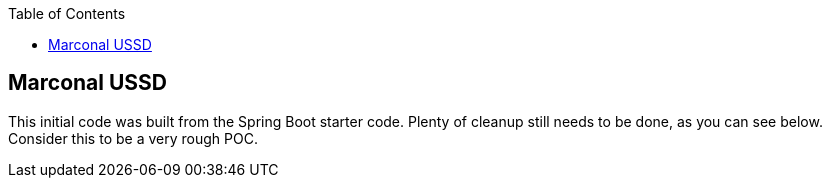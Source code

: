 :spring_boot_version: 2.2.2.RELEASE
:spring-boot: https://github.com/spring-projects/spring-boot
:toc:
:icons: font
:source-highlighter: prettify
:project_id: gs-spring-boot

== Marconal USSD
This initial code was built from the Spring Boot starter code. Plenty of cleanup still needs to be done, as you can see below.
Consider this to be a very rough POC.
